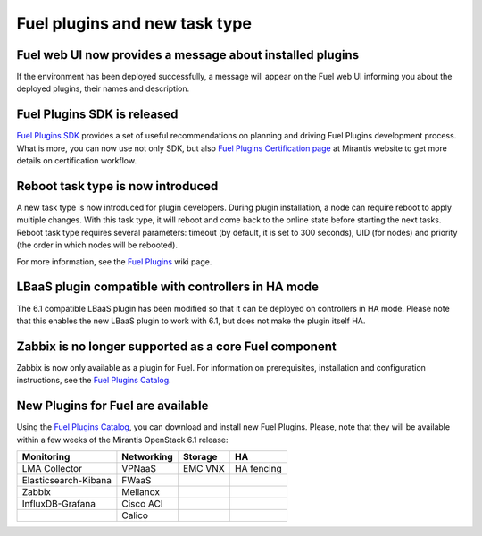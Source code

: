 
Fuel plugins and new task type
------------------------------

Fuel web UI now provides a message about installed plugins
++++++++++++++++++++++++++++++++++++++++++++++++++++++++++

If the environment has been deployed successfully,
a message will appear on the Fuel web UI informing you
about the deployed plugins, their names and description.


Fuel Plugins SDK is released
++++++++++++++++++++++++++++

`Fuel Plugins SDK <https://wiki.openstack.org/wiki/Fuel/Plugins>`_
provides a set of
useful recommendations on planning and driving
Fuel Plugins development process.
What is more, you can now use not only
SDK, but also
`Fuel Plugins Certification page <https://www.mirantis.com/partners/become-mirantis-technology-partner/fuel-plugin-development/fuel-plugin-certification/>`_ at Mirantis
website
to get more details on certification
workflow.

Reboot task type is now introduced
++++++++++++++++++++++++++++++++++

A new task type is now introduced for plugin developers.
During plugin installation, a node can require reboot to
apply multiple changes. With this task type,
it will reboot and come back to the online state
before starting the next tasks. Reboot task type
requires several parameters: timeout (by default, it is set to 300
seconds), UID (for nodes) and priority (the order in which nodes will
be rebooted).

For more information, see the
`Fuel Plugins <https://wiki.openstack.org/wiki/Fuel/Plugins#type:_reboot_parameter>`_ wiki page.

LBaaS plugin compatible with controllers in HA mode
+++++++++++++++++++++++++++++++++++++++++++++++++++

The 6.1 compatible LBaaS plugin has been modified so that it
can be deployed on controllers in HA mode. Please note that this
enables the new LBaaS plugin to work with 6.1, but does not make
the plugin itself HA.

Zabbix is no longer supported as a core Fuel component
++++++++++++++++++++++++++++++++++++++++++++++++++++++

Zabbix is now only available as a plugin for Fuel.
For information on prerequisites, installation
and configuration instructions, see the `Fuel Plugins Catalog <https://software.mirantis.com/download-mirantis-openstack-fuel-plug-ins/>`_.

New Plugins for Fuel are available
++++++++++++++++++++++++++++++++++

Using the
`Fuel Plugins Catalog <https://software.mirantis.com/download-mirantis-openstack-fuel-plug-ins/>`_,
you can download and install new Fuel Plugins.
Please, note that they will be available within
a few weeks of the Mirantis OpenStack 6.1 release:

+----------------------+------------+---------+-----------+
|  Monitoring          | Networking | Storage | HA        |
+======================+============+=========+===========+
| LMA Collector        | VPNaaS     | EMC VNX | HA fencing|
+----------------------+------------+---------+-----------+
| Elasticsearch-Kibana | FWaaS      |         |           |
+----------------------+------------+---------+-----------+
| Zabbix               | Mellanox   |         |           |
+----------------------+------------+---------+-----------+
| InfluxDB-Grafana     | Cisco ACI  |         |           |
+----------------------+------------+---------+-----------+
|                      | Calico     |         |           |
+----------------------+------------+---------+-----------+

